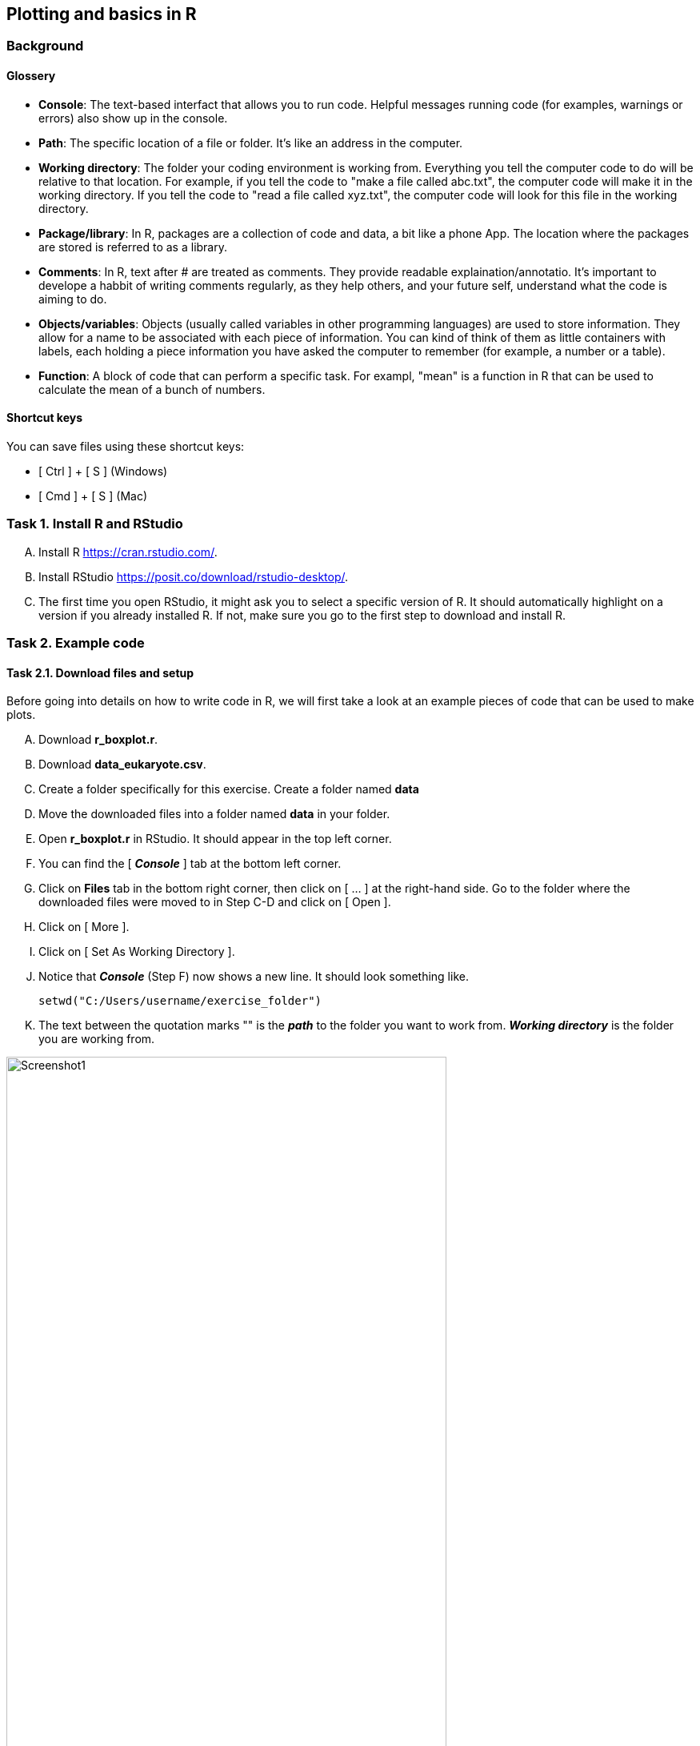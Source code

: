 Plotting and basics in R
------------------------

Background
~~~~~~~~~~
Glossery
^^^^^^^^
* *Console*: The text-based interfact that allows you to run code. Helpful messages running code (for examples, warnings or errors) also show up in the console.
* *Path*: The specific location of a file or folder. It's like an address in the computer.
* *Working directory*: The folder your coding environment is working from. Everything you tell the computer code to do will be relative to that location. For example, if you tell the code to "make a file called abc.txt", the computer code will make it in the working directory. If you tell the code to "read a file called xyz.txt", the computer code will look for this file in the working directory.
* *Package/library*: In R, packages are a collection of code and data, a bit like a phone App. The location where the packages are stored is referred to as a library.
* *Comments*: In R, text after # are treated as comments. They provide readable explaination/annotatio. It's important to develope a habbit of writing comments regularly, as they help others, and your future self, understand what the code is aiming to do.
* *Objects/variables*: Objects (usually called variables in other programming languages) are used to store information. They allow for a name to be associated with each piece of information. You can kind of think of them as little containers with labels, each holding a piece information you have asked the computer to remember (for example, a number or a table).
* *Function*: A block of code that can perform a specific task. For exampl, "mean" is a function in R that can be used to calculate the mean of a bunch of numbers.

Shortcut keys 
^^^^^^^^^^^^^
You can save files using these shortcut keys:

* [ Ctrl ] + [ S ] (Windows)
* [ Cmd ] + [ S ] (Mac)


Task 1. Install R and RStudio
~~~~~~~~~~~~~~~~~~~~~~~~~~~~~
[upperalpha]
. Install R https://cran.rstudio.com/[^]. 
. Install RStudio https://posit.co/download/rstudio-desktop/[^].
. The first time you open RStudio, it might ask you to select a specific version of R. It should automatically highlight on a version if you already installed R. If not, make sure you go to the first step to download and install R.


Task 2. Example code
~~~~~~~~~~~~~~~~~~~~
Task 2.1. Download files and setup
^^^^^^^^^^^^^^^^^^^^^^^^^^^^^^^^^^
Before going into details on how to write code in R, we will first take a look at an example pieces of code that can be used to make plots. 

[upperalpha]
. Download *r_boxplot.r*.
. Download *data_eukaryote.csv*.
. Create a folder specifically for this exercise. Create a folder named *data*
. Move the downloaded files into a folder named *data* in your folder.
. Open *r_boxplot.r* in RStudio. It should appear in the top left corner.
. You can find the [ *_Console_* ] tab at the bottom left corner.
. Click on *Files* tab in the bottom right corner, then click on [ ... ] at the right-hand side. Go to the folder where the downloaded files were moved to in Step C-D and click on [ Open ].
. Click on [ More ].
. Click on [ Set As Working Directory ].
. Notice that *_Console_* (Step F) now shows a new line. It should look something like.
+
[source,r]
-----------------
setwd("C:/Users/username/exercise_folder")
-----------------
. The text between the quotation marks "" is the *_path_* to the folder you want to work from. *_Working directory_* is the folder you are working from. 

image:screenshots/screenshot1.png[alt="Screenshot1", width=80%]


Task 2.2. Adapt the downloaded code
^^^^^^^^^^^^^^^^^^^^^^^^^^^^^^^^^^^

[upperalpha]
. Change Line 9 in *r_boxplot.r*. Replacce the text between "" with the *_path_* your *_working directory_*. Notice that there are *_comments_* after # symbols; these are descriptive texts not used by R.
. Click on the [ Run ] button in the top left panel. You can also click anywhere in the *r_boxplot.r* file and press [ Ctrl ] + [ Enter ].
. You might see a lot of red lines wizzing past in the bottom left panel. It's the program trying to download tools that are needed in this script. Wait until everything finishes.
. Once the code has finished running, you should get an interactive graph that you can hover over the points. You can find out which viruses have a very high or very low GC content. This plot is made with the *plotly*, which is an R *_package_*.
. Take a look at your working directory now, there should now be a new file named *boxplot_virus.pdf*. This plot is made with *ggplot2*, which is an R *_package_*.
. Go back and read line 9-21. 
. Take a look at the column names for *data_virus.csv* and *data_eukaryote.csv* in Excel; do they look identical?
. Try and change line 9-21 so that you can plot with the input file *data_eukaryote.csv*.
. Try and make plots using r_dotplot.r instead.


Task 3. Back to basics
~~~~~~~~~~~~~~~~~~~~~~
The purpose of jumping straight into code editing in the examples above is so that you experience code editing and reading *_comments_*. 

Task 3.1. Try using R like a calculator
^^^^^^^^^^^^^^^^^^^^^^^^^^^^^^^^^^^^^^^
[source,r]
-----------------
# Try using R like a calculator
1 + 2
1 * 2
8 / 2
10^4
-----------------


Task 3.1. What happens when you type letters?
^^^^^^^^^^^^^^^^^^^^^^^^^^^^^^^^^^^^^^^^^^^^^
[source,r]
-----------------
# What happens when you type in letters instead of numbers?
x
-----------------

Q1. What does the error you get from typing "x" mean?

[%collapsible]
====
The error message "Error: object 'x' not found" means that R cannot find an object called x. When you see this error and you know that the object should be there, check that you haven't spelt it wrong (common mistakes are: missing a underscore, having an extra space, incorrect capitalisation) . In this case, the object isn't there.
====

Q2. Try adding a # before typing letters, what happens?

[%collapsible]
====
R ignores everything that comes after a #. It is considered to be a comment. Comments are extremely useful and your future-self will thank you for making good comments.
====



Task 3.2. Making objects (variables)
^^^^^^^^^^^^^^^^^^^^^^^^^^^^^^^^^^^^
We can store information in R as *_objects_* (usually referred to as variables in other programming language). You can make objects in R by using back arrows; this is made of 2 keyboard keys, lesser than symbol [ < ] and dash [ - ]. You can also just use the = symbol in most situation.

```r
# "Objects" in R are usually called "variables" in other programming languages
a <- 100
b <- 200
a + b

# You can overwrite existing objects
a <- 1
a + b

# You can use the object in the process of overwriting it
a <- a + 1
a
a <- a + 1
a

# Your object name can be more descriptive
# This is important when you write longer pieces of code
# because short object names like a and b will quickly get confusing
very_long_name <- 1000
a + very_long_name
```

Task 3.3. Naming objects (variables)
^^^^^^^^^^^^^^^^^^^^^^^^^^^^^^^^^^^^
Do:

* Be descriptive 
* Follow a naming style (for example, camelCase and snake_case)

Avoid:

* Spaces in your names
* Names starting with a number (R doesn't like this)
* Special characters (like $!@)
* Short names like "mean". They can be a special name already taken up by R default *_functions_*


```r
# Assign the cost for different foods into objects
apple <- 0.5
chocolate_bar <- 0.9
tuna_sandwich <- 5.5

# You can add these objects together
my_lunch <- apple + chocolate_bar + tuna_sandwich
my_lunch
```


Task 3.4. Numbers vs letters
^^^^^^^^^^^^^^^^^^^^^^^^^^^^
```r
# Anything between quotation marks are treated as letters, regardles if they are numbers or letters
# Try the code below
apple <- "0.5"
chocolate_bar <- "0.9"
apple + chocolate_bar
```
Q: Did you get an error? If you did, what went wrong? If you did not, check what is different between the code you have typed and the code above.

[%collapsible]
====
This error is saying that the values you tried to add together are not numbers. Check that your objects are numeric by using class(chocolate_bar). Sometimes things can look like numbers, but R thinks they are not. This can be a problem when you import data where part of the column has characters like "NaN" instead of numbers.
====


Task 3.5. Combine words
^^^^^^^^^^^^^^^^^^^^^^^
```r
# You can stick words together using paste
item1 <- "apple"
item2 <- "chocolate bar"
paste("lunch:",  item1, item2)

# Paste is a function
# You can check more details on functions by typing
?paste

# The documentation from this might be a bit confusing to read for now. Try out the following code. What do you think "sep" in this function is doing? Try changing it to something else.
paste("lunch:", item1, item2, sep="  !!  ")

```


Task 3.6. Functions
^^^^^^^^^^^^^^^^^^^
```r
# There are many inbulit R function
# paste and paste0 are examples that we have used so far.
# Let's create a simple function
describe_item_cost <- function(input_item, input_cost){
	paste(input_item, "cost", "£", input_cost)
}
describe_item_cost(input_item = "apple", input_cost= "1.50")

# You can skip out stating the variable names by giving the input in the correct order
describe_item_cost("oranges", 3)

```